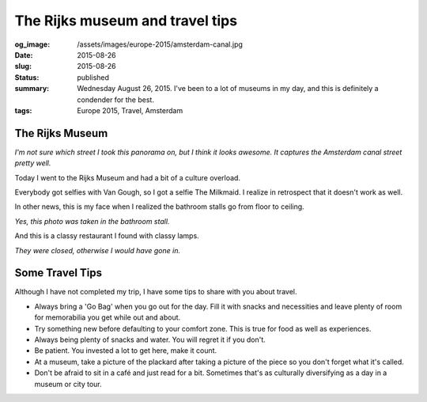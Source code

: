 The Rijks museum and travel tips
================================

:og_image: /assets/images/europe-2015/amsterdam-canal.jpg
:date: 2015-08-26
:slug: 2015-08-26
:status: published
:summary: Wednesday August 26, 2015. I've been to a lot of museums in my day, and this is definitely a condender for the best.
:tags: Europe 2015, Travel, Amsterdam

The Rijks Museum 
---------------- 

.. image:: /assets/images/europe-2015/amsterdam-canal.jpg
    :align: center
    :width: 100% 
    :alt: A panorama of an Amsterdam canal.

*I'm not sure which street I took this panorama on, but I think it looks
awesome. It captures the Amsterdam canal street pretty well.*

Today I went to the Rijks Museum and had a bit of a culture overload. 

.. image:: /assets/images/europe-2015/amsterdam-milk-maid.jpg
    :align: center
    :width: 100% 
    :alt: Chilling with the milk maid.

Everybody got selfies with Van Gough, so I got a selfie The Milkmaid.  I
realize in retrospect that it doesn't work as well. 

In other news, this is my face when I realized the bathroom stalls go from
floor to ceiling. 

.. image:: /assets/images/europe-2015/amsterdam-all-the-way.jpg
    :align: center
    :width: 100% 
    :alt: Surprise and joy.

*Yes, this photo was taken in the bathroom stall.*

And this is a classy restaurant I found with classy lamps. 

.. image:: /assets/images/europe-2015/amsterdam-cute-lamp.jpg
    :align: center
    :width: 100%
    :alt: A lamp with a cute switch.

*They were closed, otherwise I would have gone in.*

Some Travel Tips 
---------------- 

Although I have not completed my trip, I have some tips to share 
with you about travel. 

* Always bring a 'Go Bag' when you go out for the day. Fill it with snacks and
  necessities and leave plenty of room for memorabilia you get while out and
  about. 
* Try something new before defaulting to your comfort zone. This is true for
  food as well as experiences. 
* Always being plenty of snacks and water. You will regret it if you don't. 
* Be patient. You invested a lot to get here, make it count. 
* At a museum, take a picture of the plackard after taking a picture of the
  piece so you don't forget what it's called. 
* Don't be afraid to sit in a café and just read for a bit. Sometimes that's as
  culturally diversifying as a day in a museum or city tour. 
